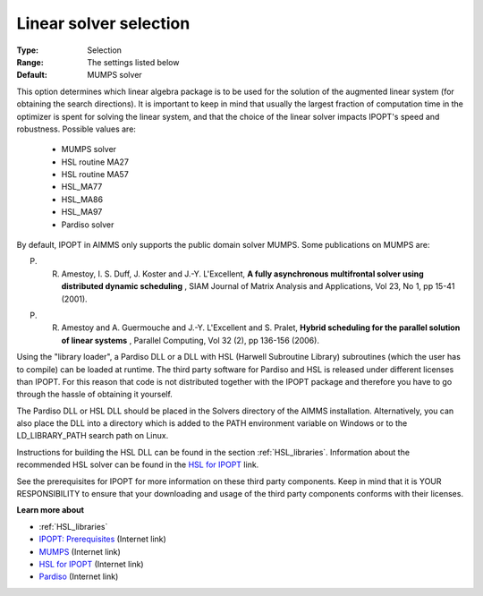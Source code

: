 

.. _option-IPOPT-linear_solver_selection:


Linear solver selection
=======================



:Type:	Selection	
:Range:	The settings listed below	
:Default:	MUMPS solver	



This option determines which linear algebra package is to be used for the solution of the augmented linear system (for obtaining the search directions). It is important to keep in mind that usually the largest fraction of computation time in the optimizer is spent for solving the linear system, and that the choice of the linear solver impacts IPOPT's speed and robustness. Possible values are:



    *	MUMPS solver
    *	HSL routine MA27
    *	HSL routine MA57
    *	HSL_MA77
    *	HSL_MA86
    *	HSL_MA97
    *	Pardiso solver




By default, IPOPT in AIMMS only supports the public domain solver MUMPS. Some publications on MUMPS are:





P. R. Amestoy, I. S. Duff, J. Koster and J.-Y. L'Excellent, **A fully asynchronous multifrontal solver using distributed dynamic scheduling** , SIAM Journal of Matrix Analysis and Applications, Vol 23, No 1, pp 15-41 (2001). 





P. R. Amestoy and A. Guermouche and J.-Y. L'Excellent and S. Pralet, **Hybrid scheduling for the parallel solution of linear systems** , Parallel Computing, Vol 32 (2), pp 136-156 (2006). 





Using the "library loader", a Pardiso DLL or a DLL with HSL (Harwell Subroutine Library) subroutines (which the user has to compile) can be loaded at runtime. The third party software for Pardiso and HSL is released under different licenses than IPOPT. For this reason that code is not distributed together with the IPOPT package and therefore you have to go through the hassle of obtaining it yourself.





The Pardiso DLL or HSL DLL should be placed in the Solvers directory of the AIMMS installation. Alternatively, you can also place the DLL into a directory which is added to the PATH environment variable on Windows or to the LD_LIBRARY_PATH search path on Linux.





Instructions for building the HSL DLL can be found in the section :ref:`HSL_libraries`. 
Information about the recommended HSL solver can be found in the `HSL for IPOPT <https://licences.stfc.ac.uk/product/coin-hsl>`_ link.





See the prerequisites for IPOPT for more information on these third party components. Keep in mind that it is YOUR RESPONSIBILITY to ensure that your downloading and usage of the third party components conforms with their licenses.





**Learn more about** 

*	:ref:`HSL_libraries` 
*	`IPOPT: Prerequisites <https://coin-or.github.io/Ipopt/INSTALL.html>`_ (Internet link)
*	`MUMPS <https://mumps-solver.org>`_ (Internet link)
*	`HSL for IPOPT <https://licences.stfc.ac.uk/product/coin-hsl>`_ (Internet link)
*	`Pardiso <https://panua.ch/products/pardiso/>`_ (Internet link)
